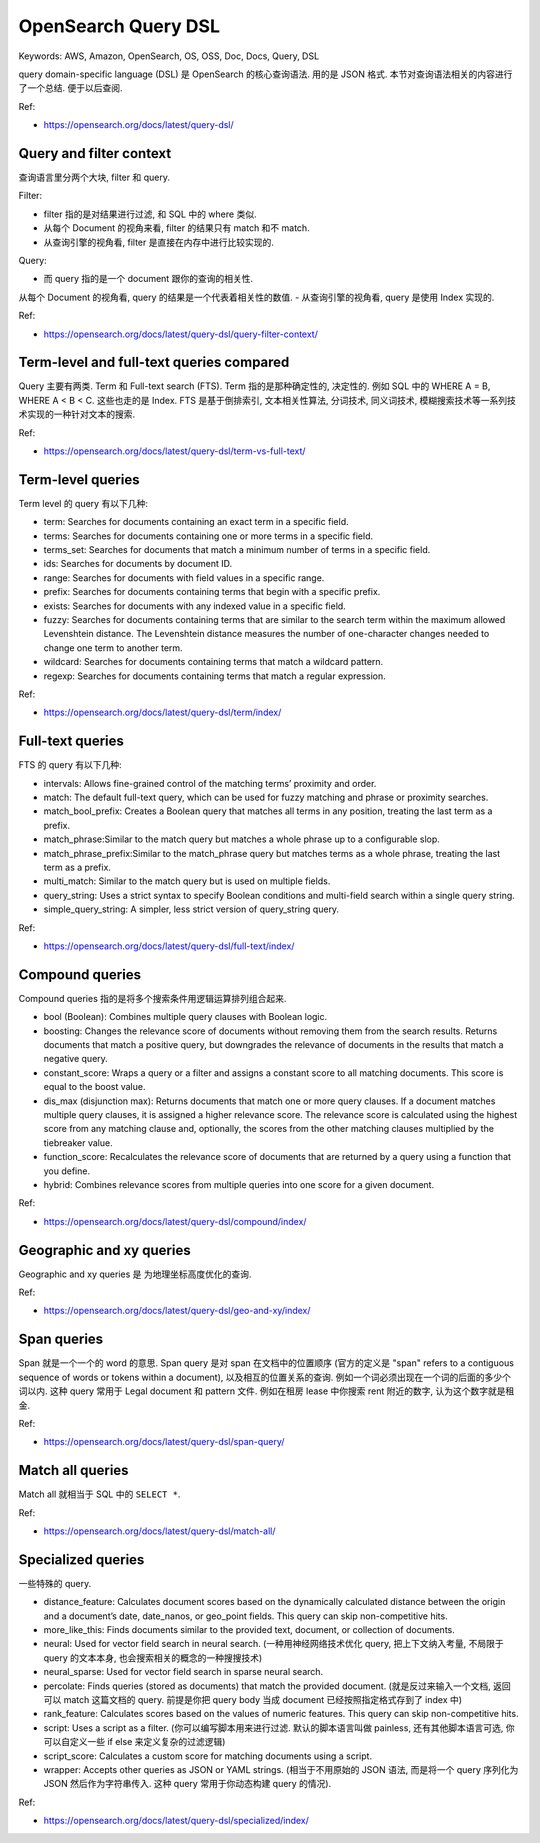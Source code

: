 OpenSearch Query DSL
==============================================================================
Keywords: AWS, Amazon, OpenSearch, OS, OSS, Doc, Docs, Query, DSL

query domain-specific language (DSL) 是 OpenSearch 的核心查询语法. 用的是 JSON 格式. 本节对查询语法相关的内容进行了一个总结. 便于以后查阅.

Ref:

- https://opensearch.org/docs/latest/query-dsl/

Query and filter context
------------------------------------------------------------------------------
查询语言里分两个大块, filter 和 query.

Filter:

- filter 指的是对结果进行过滤, 和 SQL 中的 where 类似.
- 从每个 Document 的视角来看, filter 的结果只有 match 和不 match.
- 从查询引擎的视角看, filter 是直接在内存中进行比较实现的.

Query:

- 而 query 指的是一个 document 跟你的查询的相关性.
从每个 Document 的视角看, query 的结果是一个代表着相关性的数值.
- 从查询引擎的视角看, query 是使用 Index 实现的.

Ref:

- https://opensearch.org/docs/latest/query-dsl/query-filter-context/


Term-level and full-text queries compared
------------------------------------------------------------------------------
Query 主要有两类. Term 和 Full-text search (FTS). Term 指的是那种确定性的, 决定性的. 例如 SQL 中的 WHERE A = B, WHERE A < B < C. 这些也走的是 Index. FTS 是基于倒排索引, 文本相关性算法, 分词技术, 同义词技术, 模糊搜索技术等一系列技术实现的一种针对文本的搜索.

Ref:

- https://opensearch.org/docs/latest/query-dsl/term-vs-full-text/


Term-level queries
------------------------------------------------------------------------------
Term level 的 query 有以下几种:

- term: Searches for documents containing an exact term in a specific field.
- terms: Searches for documents containing one or more terms in a specific field.
- terms_set: Searches for documents that match a minimum number of terms in a specific field.
- ids: Searches for documents by document ID.
- range: Searches for documents with field values in a specific range.
- prefix: Searches for documents containing terms that begin with a specific prefix.
- exists: Searches for documents with any indexed value in a specific field.
- fuzzy: Searches for documents containing terms that are similar to the search term within the maximum allowed Levenshtein distance. The Levenshtein distance measures the number of one-character changes needed to change one term to another term.
- wildcard: Searches for documents containing terms that match a wildcard pattern.
- regexp: Searches for documents containing terms that match a regular expression.

Ref:

- https://opensearch.org/docs/latest/query-dsl/term/index/


Full-text queries
------------------------------------------------------------------------------
FTS 的 query 有以下几种:

- intervals: Allows fine-grained control of the matching terms’ proximity and order.
- match: The default full-text query, which can be used for fuzzy matching and phrase or proximity searches.
- match_bool_prefix: Creates a Boolean query that matches all terms in any position, treating the last term as a prefix.
- match_phrase:Similar to the match query but matches a whole phrase up to a configurable slop.
- match_phrase_prefix:Similar to the match_phrase query but matches terms as a whole phrase, treating the last term as a prefix.
- multi_match: Similar to the match query but is used on multiple fields.
- query_string: Uses a strict syntax to specify Boolean conditions and multi-field search within a single query string.
- simple_query_string: A simpler, less strict version of query_string query.

Ref:

- https://opensearch.org/docs/latest/query-dsl/full-text/index/


Compound queries
------------------------------------------------------------------------------
Compound queries 指的是将多个搜索条件用逻辑运算排列组合起来.

- bool (Boolean): Combines multiple query clauses with Boolean logic.
- boosting: Changes the relevance score of documents without removing them from the search results. Returns documents that match a positive query, but downgrades the relevance of documents in the results that match a negative query.
- constant_score: Wraps a query or a filter and assigns a constant score to all matching documents. This score is equal to the boost value.
- dis_max (disjunction max): Returns documents that match one or more query clauses. If a document matches multiple query clauses, it is assigned a higher relevance score. The relevance score is calculated using the highest score from any matching clause and, optionally, the scores from the other matching clauses multiplied by the tiebreaker value.
- function_score: Recalculates the relevance score of documents that are returned by a query using a function that you define.
- hybrid: Combines relevance scores from multiple queries into one score for a given document.

Ref:

- https://opensearch.org/docs/latest/query-dsl/compound/index/


Geographic and xy queries
------------------------------------------------------------------------------
Geographic and xy queries 是 为地理坐标高度优化的查询.

Ref:

- https://opensearch.org/docs/latest/query-dsl/geo-and-xy/index/


Span queries
------------------------------------------------------------------------------
Span 就是一个一个的 word 的意思. Span query 是对 span 在文档中的位置顺序 (官方的定义是 "span" refers to a contiguous sequence of words or tokens within a document), 以及相互的位置关系的查询. 例如一个词必须出现在一个词的后面的多少个词以内. 这种 query 常用于 Legal document 和 pattern 文件. 例如在租房 lease 中你搜索 rent 附近的数字, 认为这个数字就是租金.

Ref:

- https://opensearch.org/docs/latest/query-dsl/span-query/


Match all queries
------------------------------------------------------------------------------
Match all 就相当于 SQL 中的 ``SELECT *``.

Ref:

- https://opensearch.org/docs/latest/query-dsl/match-all/


Specialized queries
------------------------------------------------------------------------------
一些特殊的 query.

- distance_feature: Calculates document scores based on the dynamically calculated distance between the origin and a document’s date, date_nanos, or geo_point fields. This query can skip non-competitive hits.
- more_like_this: Finds documents similar to the provided text, document, or collection of documents.
- neural: Used for vector field search in neural search. (一种用神经网络技术优化 query, 把上下文纳入考量, 不局限于 query 的文本本身, 也会搜索相关的概念的一种搜搜技术)
- neural_sparse: Used for vector field search in sparse neural search.
- percolate: Finds queries (stored as documents) that match the provided document. (就是反过来输入一个文档, 返回可以 match 这篇文档的 query. 前提是你把 query body 当成 document 已经按照指定格式存到了 index 中)
- rank_feature: Calculates scores based on the values of numeric features. This query can skip non-competitive hits.
- script: Uses a script as a filter. (你可以编写脚本用来进行过滤. 默认的脚本语言叫做 painless, 还有其他脚本语言可选, 你可以自定义一些 if else 来定义复杂的过滤逻辑)
- script_score: Calculates a custom score for matching documents using a script.
- wrapper: Accepts other queries as JSON or YAML strings. (相当于不用原始的 JSON 语法, 而是将一个 query 序列化为 JSON 然后作为字符串传入. 这种 query 常用于你动态构建 query 的情况).

Ref:

- https://opensearch.org/docs/latest/query-dsl/specialized/index/

